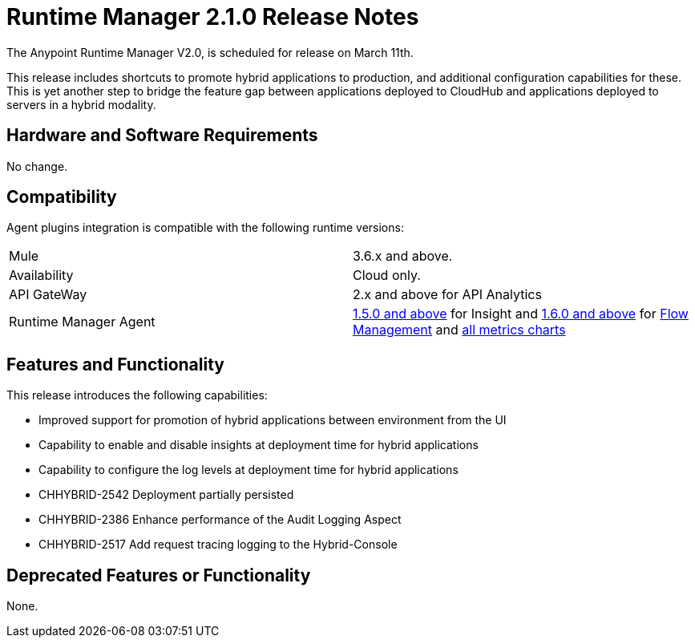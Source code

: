 = Runtime Manager 2.1.0 Release Notes
:keywords: arm, runtime manager, release notes

The Anypoint Runtime Manager V2.0, is scheduled for release on March 11th.

This release includes shortcuts to promote hybrid applications to production, and additional configuration capabilities for these. This is yet another step to bridge the feature gap between applications deployed to CloudHub and applications deployed to servers in a hybrid modality.


== Hardware and Software Requirements

No change.

== Compatibility

Agent plugins integration is compatible with the following runtime versions:

[cols="2*a"]
|===
|Mule | 3.6.x and above.
|Availability | Cloud only.
|API GateWay | 2.x and above for API Analytics
|Runtime Manager Agent | link:/release-notes/mule-agent-1.5.0-release-notes[1.5.0 and above] for Insight and link:/release-notes/mule-agent-1.6.0-release-notes[1.6.0 and above] for link:/runtime-manager/flow-management[Flow Management] and link:/runtime-manager/metrics-dashboards[all metrics charts]
|===


== Features and Functionality

This release introduces the following capabilities:

* Improved support for promotion of hybrid applications between environment from the UI
* Capability to enable and disable insights at deployment time for hybrid applications
* Capability to configure the log levels at deployment time for hybrid applications


* CHHYBRID-2542	Deployment partially persisted
* CHHYBRID-2386	Enhance performance of the Audit Logging Aspect
* CHHYBRID-2517	Add request tracing logging to the Hybrid-Console

== Deprecated Features or Functionality

None.
